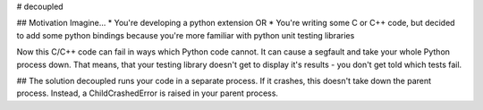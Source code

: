 # decoupled

## Motivation
Imagine...
* You're developing a python extension OR
* You're writing some C or C++ code, but decided to add some python bindings
because you're more familiar with python unit testing libraries

Now this C/C++ code can fail in ways which Python code cannot.
It can cause a segfault and take your whole Python process down.
That means, that your testing library doesn't get to display it's results - 
you don't get told which tests fail.

## The solution
decoupled runs your code in a separate process. If it crashes, this doesn't
take down the parent process. Instead, a ChildCrashedError is raised
in your parent process.


